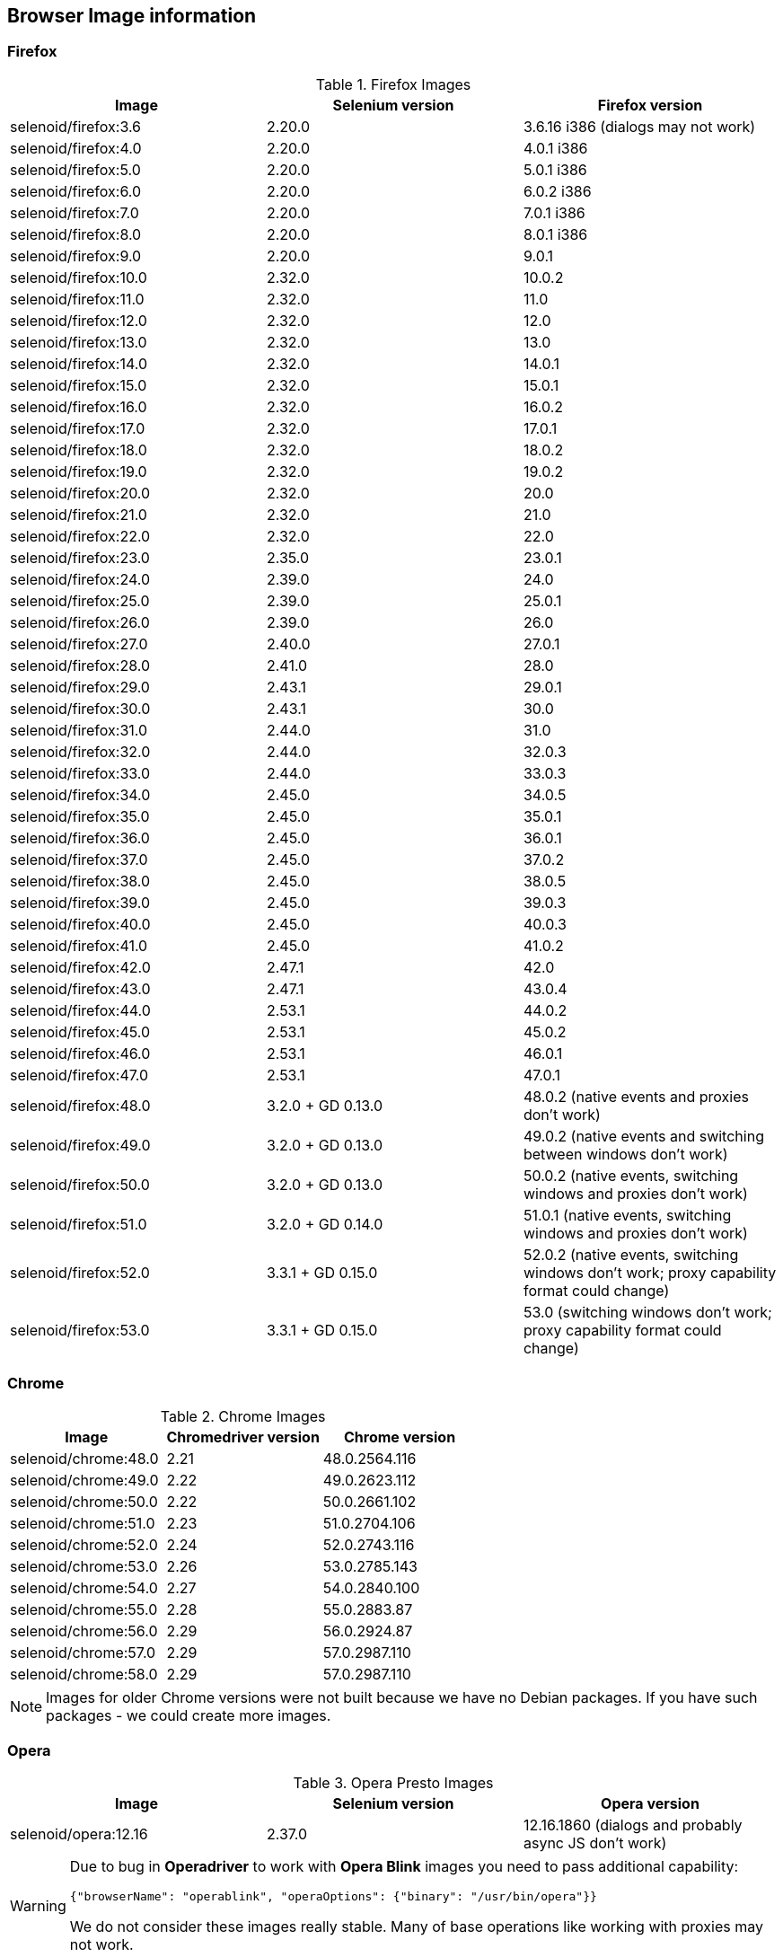 == Browser Image information
=== Firefox

.Firefox Images
|===
| Image | Selenium version | Firefox version

| selenoid/firefox:3.6 | 2.20.0 | 3.6.16 i386 (dialogs may not work)
| selenoid/firefox:4.0 | 2.20.0 | 4.0.1 i386
| selenoid/firefox:5.0 | 2.20.0 | 5.0.1 i386
| selenoid/firefox:6.0 | 2.20.0 | 6.0.2 i386
| selenoid/firefox:7.0 | 2.20.0 | 7.0.1 i386
| selenoid/firefox:8.0 | 2.20.0 | 8.0.1 i386
| selenoid/firefox:9.0 | 2.20.0 | 9.0.1
| selenoid/firefox:10.0 | 2.32.0 | 10.0.2
| selenoid/firefox:11.0 | 2.32.0 | 11.0
| selenoid/firefox:12.0 | 2.32.0 | 12.0
| selenoid/firefox:13.0 | 2.32.0 | 13.0
| selenoid/firefox:14.0 | 2.32.0 | 14.0.1
| selenoid/firefox:15.0 | 2.32.0 | 15.0.1
| selenoid/firefox:16.0 | 2.32.0 | 16.0.2
| selenoid/firefox:17.0 | 2.32.0 | 17.0.1
| selenoid/firefox:18.0 | 2.32.0 | 18.0.2
| selenoid/firefox:19.0 | 2.32.0 | 19.0.2
| selenoid/firefox:20.0 | 2.32.0 | 20.0
| selenoid/firefox:21.0 | 2.32.0 | 21.0
| selenoid/firefox:22.0 | 2.32.0 | 22.0
| selenoid/firefox:23.0 | 2.35.0 | 23.0.1
| selenoid/firefox:24.0 | 2.39.0 | 24.0
| selenoid/firefox:25.0 | 2.39.0 | 25.0.1
| selenoid/firefox:26.0 | 2.39.0 | 26.0
| selenoid/firefox:27.0 | 2.40.0 | 27.0.1
| selenoid/firefox:28.0 | 2.41.0 | 28.0
| selenoid/firefox:29.0 | 2.43.1 | 29.0.1
| selenoid/firefox:30.0 | 2.43.1 | 30.0 
| selenoid/firefox:31.0 | 2.44.0 | 31.0 
| selenoid/firefox:32.0 | 2.44.0 | 32.0.3 
| selenoid/firefox:33.0 | 2.44.0 | 33.0.3 
| selenoid/firefox:34.0 | 2.45.0 | 34.0.5 
| selenoid/firefox:35.0 | 2.45.0 | 35.0.1 
| selenoid/firefox:36.0 | 2.45.0 | 36.0.1 
| selenoid/firefox:37.0 | 2.45.0 | 37.0.2 
| selenoid/firefox:38.0 | 2.45.0 | 38.0.5 
| selenoid/firefox:39.0 | 2.45.0 | 39.0.3 
| selenoid/firefox:40.0 | 2.45.0 | 40.0.3 
| selenoid/firefox:41.0 | 2.45.0 | 41.0.2 
| selenoid/firefox:42.0 | 2.47.1 | 42.0 
| selenoid/firefox:43.0 | 2.47.1 | 43.0.4 
| selenoid/firefox:44.0 | 2.53.1 | 44.0.2 
| selenoid/firefox:45.0 | 2.53.1 | 45.0.2 
| selenoid/firefox:46.0 | 2.53.1 | 46.0.1 
| selenoid/firefox:47.0 | 2.53.1 | 47.0.1 
| selenoid/firefox:48.0 | 3.2.0 + GD 0.13.0 | 48.0.2 (native events and proxies don't work) 
| selenoid/firefox:49.0 | 3.2.0 + GD 0.13.0 | 49.0.2 (native events and switching between windows don't work) 
| selenoid/firefox:50.0 | 3.2.0 + GD 0.13.0 | 50.0.2 (native events, switching windows and proxies don't work) 
| selenoid/firefox:51.0 | 3.2.0 + GD 0.14.0 | 51.0.1 (native events, switching windows and proxies don't work) 
| selenoid/firefox:52.0 | 3.3.1 + GD 0.15.0 | 52.0.2 (native events, switching windows don't work; proxy capability format could change) 
| selenoid/firefox:53.0 | 3.3.1 + GD 0.15.0 | 53.0 (switching windows don't work; proxy capability format could change) 
|===

=== Chrome

.Chrome Images
|===
| Image | Chromedriver version | Chrome version

| selenoid/chrome:48.0 | 2.21 | 48.0.2564.116 
| selenoid/chrome:49.0 | 2.22 | 49.0.2623.112 
| selenoid/chrome:50.0 | 2.22 | 50.0.2661.102 
| selenoid/chrome:51.0 | 2.23 | 51.0.2704.106 
| selenoid/chrome:52.0 | 2.24 | 52.0.2743.116 
| selenoid/chrome:53.0 | 2.26 | 53.0.2785.143 
| selenoid/chrome:54.0 | 2.27 | 54.0.2840.100 
| selenoid/chrome:55.0 | 2.28 | 55.0.2883.87 
| selenoid/chrome:56.0 | 2.29 | 56.0.2924.87 
| selenoid/chrome:57.0 | 2.29 | 57.0.2987.110 
| selenoid/chrome:58.0 | 2.29 | 57.0.2987.110 
|===

NOTE: Images for older Chrome versions were not built because we have no Debian packages. If you have such packages - we could create more images.

=== Opera

.Opera Presto Images
|===
| Image | Selenium version | Opera version

| selenoid/opera:12.16 | 2.37.0 | 12.16.1860 (dialogs and probably async JS don't work)
|===

[WARNING]
====
Due to bug in *Operadriver* to work with *Opera Blink* images you need to pass additional capability:
[source,javascript]
{"browserName": "operablink", "operaOptions": {"binary": "/usr/bin/opera"}}

We do not consider these images really stable. Many of base operations like working with proxies may not work.
====

.Opera Blink Images
|===
| Image | Operadriver version | Opera version

| selenoid/opera:33.0 | 0.2.2 | 33.0.1990.115 
| selenoid/opera:34.0 | 0.2.2 | 34.0.2036.50 
| selenoid/opera:35.0 | 0.2.2 | 35.0.2066.92 
| selenoid/opera:36.0 | 0.2.2 | 36.0.2130.65 
| selenoid/opera:37.0 | 0.2.2 | 37.0.2178.54 
| selenoid/opera:38.0 | 0.2.2 | 38.0.2220.41 
| selenoid/opera:39.0 | 0.2.2 | 39.0.2256.71 
| selenoid/opera:40.0 | 0.2.2 | 40.0.2308.90 
| selenoid/opera:41.0 | 2.27 | 41.0.2353.69 
| selenoid/opera:42.0 | 2.27 | 42.0.2393.94 
| selenoid/opera:43.0 | 2.27 | 43.0.2442.991 
| selenoid/opera:44.0 | 2.27 | 44.0.2510.857
| selenoid/opera:45.0 | 2.27 | 45.0.2552.635
|===

NOTE: Images for older Opera versions were not built because we have no Debian packages. If you have such packages - we could create more images.

